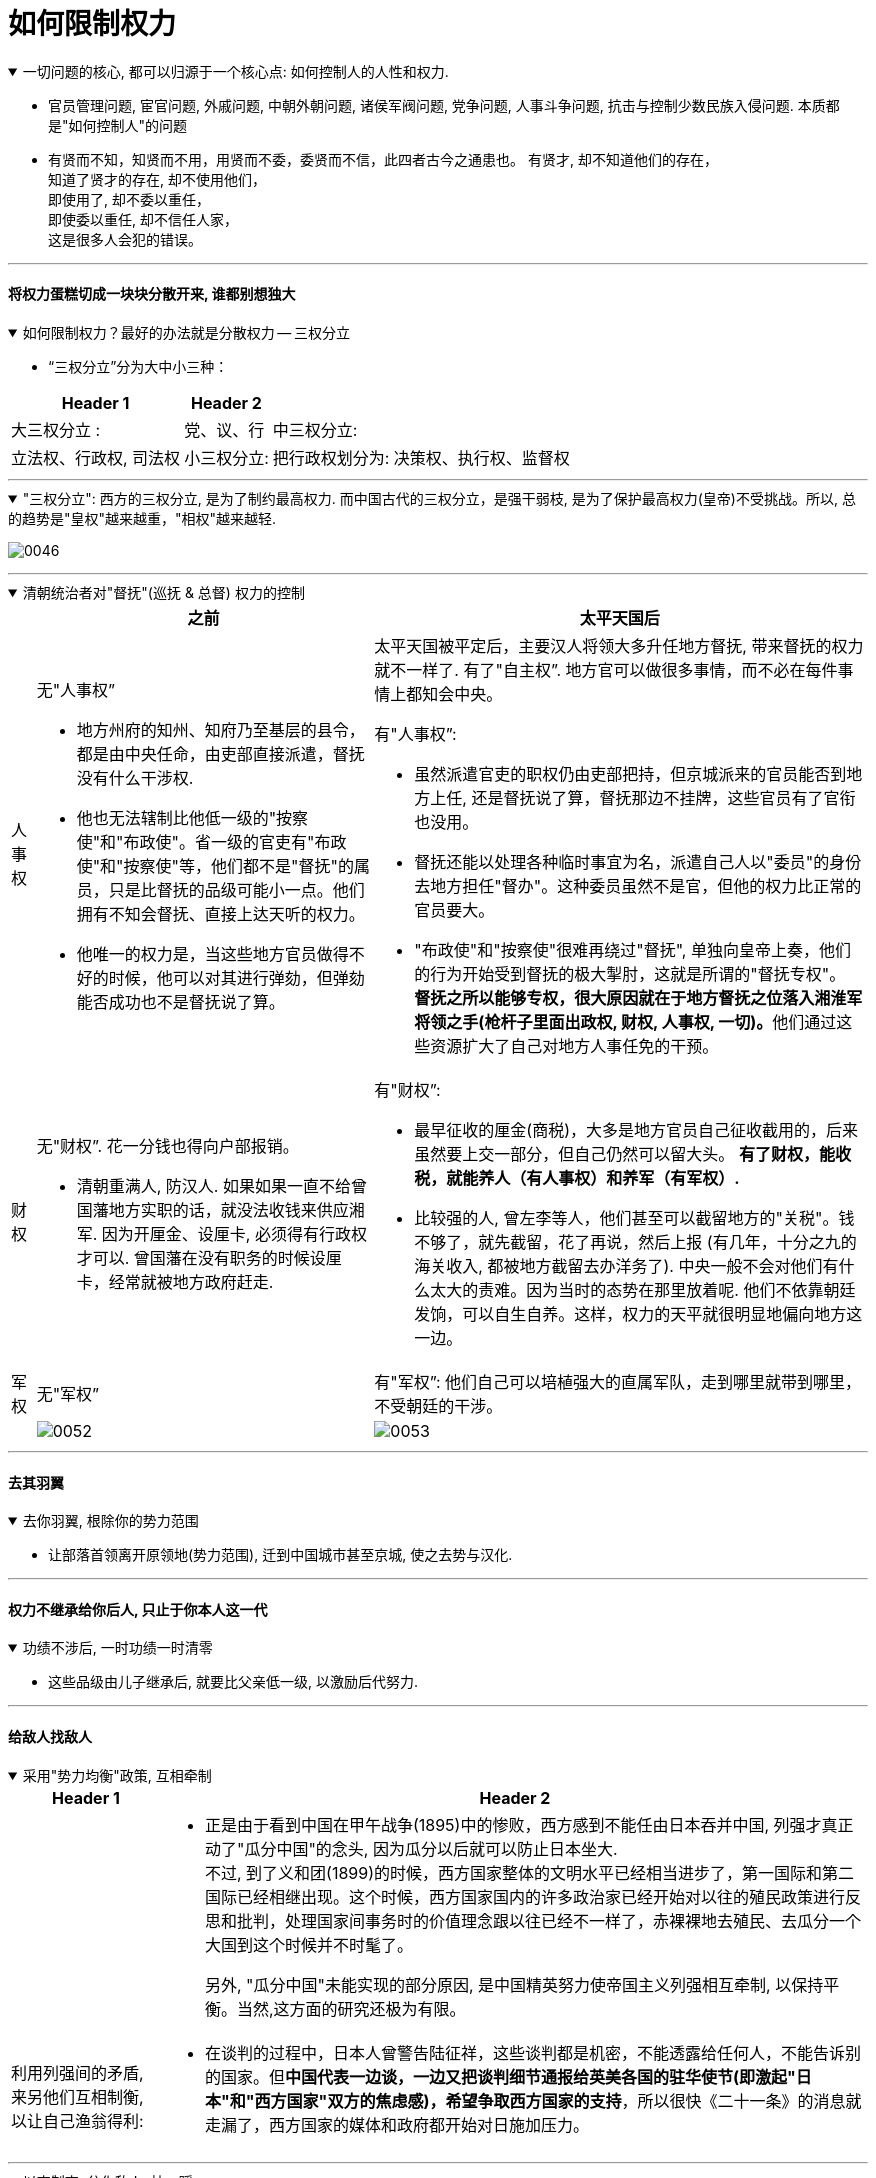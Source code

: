 
= 如何限制权力

.一切问题的核心, 都可以归源于一个核心点: 如何控制人的人性和权力.
[%collapsible%open]
====
- 官员管理问题, 宦官问题, 外戚问题, 中朝外朝问题, 诸侯军阀问题, 党争问题, 人事斗争问题, 抗击与控制少数民族入侵问题. 本质都是"如何控制人"的问题

- 有贤而不知，知贤而不用，用贤而不委，委贤而不信，此四者古今之通患也。
有贤才, 却不知道他们的存在， +
知道了贤才的存在, 却不使用他们， +
即使用了, 却不委以重任， +
即使委以重任, 却不信任人家， +
这是很多人会犯的错误。

'''
====




==== 将权力蛋糕切成一块块分散开来, 谁都别想独大

.如何限制权力？最好的办法就是分散权力 -- 三权分立
[%collapsible%open]
====
- “三权分立”分为大中小三种：

[.small]
[options="autowidth" cols="1a,1a,1a"]
|===
|Header 1 |Header 2|

|大三权分立 :
|党、议、行

|中三权分立:
|立法权、行政权, 司法权

|小三权分立:
|把行政权划分为: 决策权、执行权、监督权
|===


'''
====

."三权分立": 西方的三权分立, 是为了制约最高权力. 而中国古代的三权分立，是强干弱枝, 是为了保护最高权力(皇帝)不受挑战。所以, 总的趋势是"皇权"越来越重，"相权"越来越轻.
[%collapsible%open]
====
image:../img/0046.svg[,]

'''
====

.清朝统治者对"督抚"(巡抚 & 总督) 权力的控制
[%collapsible%open]
====

[.small]
[options="autowidth" cols="1a,1a,1a"]
|===
||之前 |太平天国后

|人事权
|无"人事权”

- 地方州府的知州、知府乃至基层的县令，都是由中央任命，由吏部直接派遣，督抚没有什么干涉权.
- 他也无法辖制比他低一级的"按察使"和"布政使"。省一级的官吏有"布政使"和"按察使"等，他们都不是"督抚"的属员，只是比督抚的品级可能小一点。他们拥有不知会督抚、直接上达天听的权力。
- 他唯一的权力是，当这些地方官员做得不好的时候，他可以对其进行弹劾，但弹劾能否成功也不是督抚说了算。
|太平天国被平定后，主要汉人将领大多升任地方督抚, 带来督抚的权力就不一样了. 有了"自主权”. 地方官可以做很多事情，而不必在每件事情上都知会中央。

有"人事权”:

- 虽然派遣官吏的职权仍由吏部把持，但京城派来的官员能否到地方上任, 还是督抚说了算，督抚那边不挂牌，这些官员有了官衔也没用。
- 督抚还能以处理各种临时事宜为名，派遣自己人以"委员"的身份去地方担任"督办"。这种委员虽然不是官，但他的权力比正常的官员要大。
- "布政使"和"按察使"很难再绕过"督抚", 单独向皇帝上奏，他们的行为开始受到督抚的极大掣肘，这就是所谓的"督抚专权"。
**督抚之所以能够专权，很大原因就在于地方督抚之位落入湘淮军将领之手(枪杆子里面出政权, 财权, 人事权, 一切)。**他们通过这些资源扩大了自己对地方人事任免的干预。

|财权
|无"财权”. 花一分钱也得向户部报销。

- 清朝重满人, 防汉人. 如果如果一直不给曾国藩地方实职的话，就没法收钱来供应湘军. 因为开厘金、设厘卡, 必须得有行政权才可以. 曾国藩在没有职务的时候设厘卡，经常就被地方政府赶走.

|有"财权”:

- 最早征收的厘金(商税)，大多是地方官员自己征收截用的，后来虽然要上交一部分，但自己仍然可以留大头。
**有了财权，能收税，就能养人（有人事权）和养军（有军权）.**
- 比较强的人, 曾左李等人，他们甚至可以截留地方的"关税"。钱不够了，就先截留，花了再说，然后上报 (有几年，十分之九的海关收入, 都被地方截留去办洋务了). 中央一般不会对他们有什么太大的责难。因为当时的态势在那里放着呢. 他们不依靠朝廷发饷，可以自生自养。这样，权力的天平就很明显地偏向地方这一边。

|军权
|无"军权”
|有"军权”: 他们自己可以培植强大的直属军队，走到哪里就带到哪里，不受朝廷的干涉。

|
|image:../img/0052.svg[,]
|image:../img/0053.svg[,]
|===


'''
====


==== 去其羽翼

.去你羽翼, 根除你的势力范围
[%collapsible%open]
====
- 让部落首领离开原领地(势力范围), 迁到中国城市甚至京城, 使之去势与汉化.

'''
====

==== 权力不继承给你后人, 只止于你本人这一代

.功绩不涉后, 一时功绩一时清零
[%collapsible%open]
====
- 这些品级由儿子继承后, 就要比父亲低一级, 以激励后代努力.

'''
====



==== 给敌人找敌人

.采用"势力均衡"政策, 互相牵制
[%collapsible%open]
====

[.small]
[options="autowidth" cols="1a,1a"]
|===
|Header 1 |Header 2

|
|- 正是由于看到中国在甲午战争(1895)中的惨败，西方感到不能任由日本吞并中国, 列强才真正动了"瓜分中国"的念头, 因为瓜分以后就可以防止日本坐大. +
不过, 到了义和团(1899)的时候，西方国家整体的文明水平已经相当进步了，第一国际和第二国际已经相继出现。这个时候，西方国家国内的许多政治家已经开始对以往的殖民政策进行反思和批判，处理国家间事务时的价值理念跟以往已经不一样了，赤裸裸地去殖民、去瓜分一个大国到这个时候并不时髦了。  +
+
另外, "瓜分中国"未能实现的部分原因, 是中国精英努力使帝国主义列强相互牵制, 以保持平衡。当然,这方面的研究还极为有限。

|利用列强间的矛盾, 来另他们互相制衡, 以让自己渔翁得利:
|- 在谈判的过程中，日本人曾警告陆征祥，这些谈判都是机密，不能透露给任何人，不能告诉别的国家。但**中国代表一边谈，一边又把谈判细节通报给英美各国的驻华使节(即激起"日本"和"西方国家"双方的焦虑感)，希望争取西方国家的支持**，所以很快《二十一条》的消息就走漏了，西方国家的媒体和政府都开始对日施加压力。
|===

'''
====

.以夷制夷, 分化敌人, 拉一踩一
[%collapsible%open]
====
- 用"内蒙古人"对抗"外蒙古人". 用结盟者对抗叛乱者. 以防止任何一个蒙古人领袖积聚起力量.

'''
====


==== 切断你经济上的来源和资源

.经济封锁
[%collapsible%open]
====
- 清朝对付台湾郑成功的方法: 迫使中国沿海居民迁到离海十英里或更远的内陆, 以便切断台湾取之于大陆的人力、食物和丝绸贸易的来源.

'''
====


==== 毁掉你的名望, 让你的追随者抛弃你

.捆绑"埋雷", 毁你名望
[%collapsible%open]
====
- 《二十一条》条约, 日本公使**还附加了(埋雷)一个第五号建议性条款在里面. 这就是"埋地雷". 如果中国签了《二十一条》, 那么在外界看来，中国就好像是也接受了第五号条款. 袁世凯的声望就会下跌.** 这正是日本人的图谋. 因为他们对袁世凯很头痛. 在和袁世凯的几次冲突中，日本人都没有占便宜. 因此日本要做的就是把袁世凯搞下去。

'''
====




